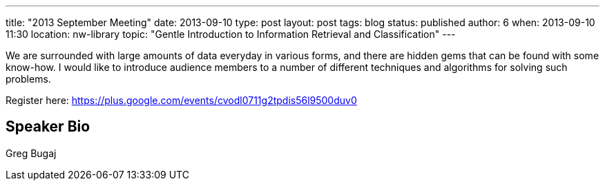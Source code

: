---
title: "2013 September Meeting"
date: 2013-09-10
type: post
layout: post
tags: blog
status: published
author: 6
when: 2013-09-10 11:30
location: nw-library
topic: "Gentle Introduction to Information Retrieval and Classification"
---

We are surrounded with large amounts of data everyday in various forms,
and there are hidden gems that can be found with some know-how. I would
like to introduce audience members to a number of different techniques
and algorithms for solving such problems.

Register here:
https://plus.google.com/events/cvodl0711g2tpdis56l9500duv0

== Speaker Bio
Greg Bugaj
